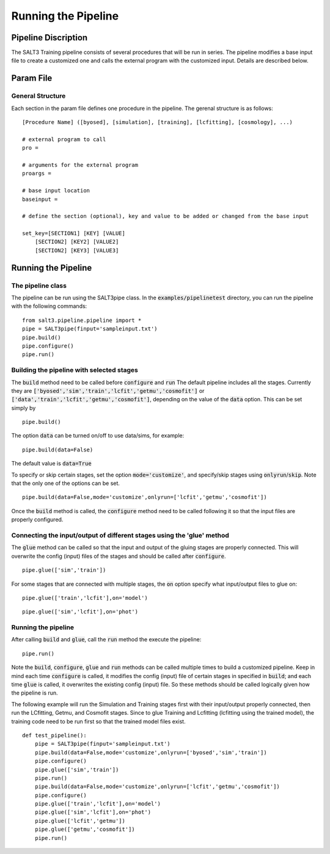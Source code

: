 ********************
Running the Pipeline
********************

Pipeline Discription
====================

The SALT3 Training pipeline consists of several procedures that will be run in series. The pipeline modifies a base input file to create a customized one and calls the external program with the customized input. Details are described below.


Param File
==========

General Structure
-----------------

Each section in the param file defines one procedure in the pipeline. The gerenal structure is as follows:

::

    [Procedure Name] ([byosed], [simulation], [training], [lcfitting], [cosmology], ...)

    # external program to call
    pro =

    # arguments for the external program
    proargs = 

    # base input location
    baseinput =  

    # define the section (optional), key and value to be added or changed from the base input

    set_key=[SECTION1] [KEY] [VALUE]
        [SECTION2] [KEY2] [VALUE2]
        [SECTION2] [KEY3] [VALUE3]


Running the Pipeline
====================

The pipeline class
------------------

The pipeline can be run using the SALT3pipe class.  In
the :code:`examples/pipelinetest` directory,
you can run the pipeline with the following commands:

::

    from salt3.pipeline.pipeline import *
    pipe = SALT3pipe(finput='sampleinput.txt')
    pipe.build()
    pipe.configure()
    pipe.run()


Building the pipeline with selected stages
------------------------------------------

The :code:`build` method need to be called before :code:`configure` and :code:`run` 
The default pipeline includes all the stages. Currently they are :code:`['byosed','sim','train','lcfit','getmu','cosmofit']` or :code:`['data','train','lcfit','getmu','cosmofit']`, depending on the value of the :code:`data` option.
This can be set simply by

::

    pipe.build()
    
The option :code:`data` can be turned on/off to use data/sims, for example:

::

    pipe.build(data=False)
    
The default value is :code:`data=True`

To specify or skip certain stages, set the option :code:`mode='customize'`, and specify/skip stages using :code:`onlyrun`/:code:`skip`. Note that the only one of the options can be set.

::

    pipe.build(data=False,mode='customize',onlyrun=['lcfit','getmu','cosmofit'])

Once the :code:`build` method is called, the :code:`configure` method need to be called following it so that the input files are properly configured.


Connecting the input/output of different stages using the 'glue' method
-----------------------------------------------------------------------

The :code:`glue` method can be called so that the input and output of the gluing stages are properly connected. This will overwrite the config (input) files of the stages and should be called after :code:`configure`.

::
    
    pipe.glue(['sim','train'])
    
For some stages that are connected with multiple stages, the :code:`on` option specify what input/output files to glue on:

::
    
    pipe.glue(['train','lcfit'],on='model')

::
    
    pipe.glue(['sim','lcfit'],on='phot')


Running the pipeline
--------------------

After calling :code:`build` and :code:`glue`, call the :code:`run` method the execute the pipeline:

::
    
    pipe.run()
    
Note the :code:`build`, :code:`configure`, :code:`glue` and :code:`run` methods can be called multiple times to build a customized pipeline. Keep in mind each time :code:`configure` is called, it modifies the config (input) file of certain stages in specified in :code:`build`; and each time :code:`glue` is called, it overwrites the existing config (input) file. So these methods should be called logically given how the pipeline is run. 

The following example will run the Simulation and Training stages first with their input/output properly connected, then run the LCfitting, Getmu, and Cosmofit stages. Since to glue Training and Lcfitting (lcfitting using the trained model), the training code need to be run first so that the trained model files exist.

::
    
    def test_pipeline():
        pipe = SALT3pipe(finput='sampleinput.txt')
        pipe.build(data=False,mode='customize',onlyrun=['byosed','sim','train'])
        pipe.configure()
        pipe.glue(['sim','train'])
        pipe.run()
        pipe.build(data=False,mode='customize',onlyrun=['lcfit','getmu','cosmofit'])
        pipe.configure()
        pipe.glue(['train','lcfit'],on='model')
        pipe.glue(['sim','lcfit'],on='phot')
        pipe.glue(['lcfit','getmu'])
        pipe.glue(['getmu','cosmofit'])
        pipe.run()

















